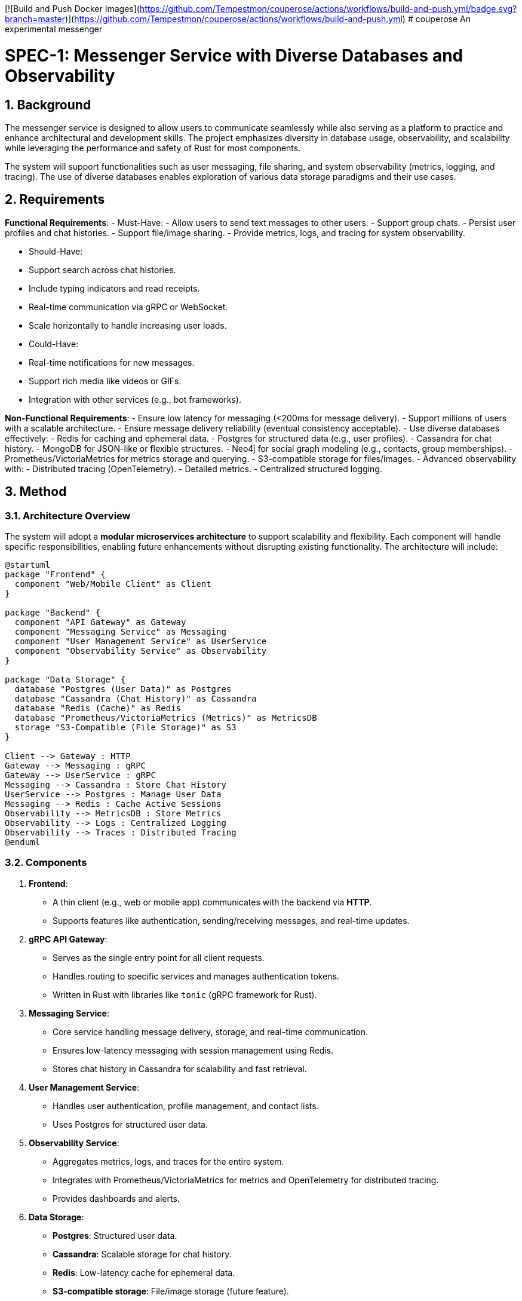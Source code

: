 [![Build and Push Docker Images](https://github.com/Tempestmon/couperose/actions/workflows/build-and-push.yml/badge.svg?branch=master)](https://github.com/Tempestmon/couperose/actions/workflows/build-and-push.yml)
# couperose
An experimental messenger

= SPEC-1: Messenger Service with Diverse Databases and Observability
:sectnums:
:toc:

== Background

The messenger service is designed to allow users to communicate seamlessly while also serving as a platform to practice and enhance architectural and development skills. The project emphasizes diversity in database usage, observability, and scalability while leveraging the performance and safety of Rust for most components.

The system will support functionalities such as user messaging, file sharing, and system observability (metrics, logging, and tracing). The use of diverse databases enables exploration of various data storage paradigms and their use cases.

== Requirements

*Functional Requirements*:
- Must-Have:
  - Allow users to send text messages to other users.
  - Support group chats.
  - Persist user profiles and chat histories.
  - Support file/image sharing.
  - Provide metrics, logs, and tracing for system observability.

- Should-Have:
  - Support search across chat histories.
  - Include typing indicators and read receipts.
  - Real-time communication via gRPC or WebSocket.
  - Scale horizontally to handle increasing user loads.

- Could-Have:
  - Real-time notifications for new messages.
  - Support rich media like videos or GIFs.
  - Integration with other services (e.g., bot frameworks).

*Non-Functional Requirements*:
- Ensure low latency for messaging (<200ms for message delivery).
- Support millions of users with a scalable architecture.
- Ensure message delivery reliability (eventual consistency acceptable).
- Use diverse databases effectively:
  - Redis for caching and ephemeral data.
  - Postgres for structured data (e.g., user profiles).
  - Cassandra for chat history.
  - MongoDB for JSON-like or flexible structures.
  - Neo4j for social graph modeling (e.g., contacts, group memberships).
  - Prometheus/VictoriaMetrics for metrics storage and querying.
  - S3-compatible storage for files/images.
- Advanced observability with:
  - Distributed tracing (OpenTelemetry).
  - Detailed metrics.
  - Centralized structured logging.

== Method

=== Architecture Overview

The system will adopt a **modular microservices architecture** to support scalability and flexibility. Each component will handle specific responsibilities, enabling future enhancements without disrupting existing functionality. The architecture will include:

[plantuml, architecture-diagram, png]
----
@startuml
package "Frontend" {
  component "Web/Mobile Client" as Client
}

package "Backend" {
  component "API Gateway" as Gateway
  component "Messaging Service" as Messaging
  component "User Management Service" as UserService
  component "Observability Service" as Observability
}

package "Data Storage" {
  database "Postgres (User Data)" as Postgres
  database "Cassandra (Chat History)" as Cassandra
  database "Redis (Cache)" as Redis
  database "Prometheus/VictoriaMetrics (Metrics)" as MetricsDB
  storage "S3-Compatible (File Storage)" as S3
}

Client --> Gateway : HTTP
Gateway --> Messaging : gRPC
Gateway --> UserService : gRPC
Messaging --> Cassandra : Store Chat History
UserService --> Postgres : Manage User Data
Messaging --> Redis : Cache Active Sessions
Observability --> MetricsDB : Store Metrics
Observability --> Logs : Centralized Logging
Observability --> Traces : Distributed Tracing
@enduml
----

=== Components

1. **Frontend**:
   - A thin client (e.g., web or mobile app) communicates with the backend via **HTTP**.
   - Supports features like authentication, sending/receiving messages, and real-time updates.
2. **gRPC API Gateway**:
   - Serves as the single entry point for all client requests.
   - Handles routing to specific services and manages authentication tokens.
   - Written in Rust with libraries like `tonic` (gRPC framework for Rust).

3. **Messaging Service**:
   - Core service handling message delivery, storage, and real-time communication.
   - Ensures low-latency messaging with session management using Redis.
   - Stores chat history in Cassandra for scalability and fast retrieval.

4. **User Management Service**:
   - Handles user authentication, profile management, and contact lists.
   - Uses Postgres for structured user data.

5. **Observability Service**:
   - Aggregates metrics, logs, and traces for the entire system.
   - Integrates with Prometheus/VictoriaMetrics for metrics and OpenTelemetry for distributed tracing.
   - Provides dashboards and alerts.

6. **Data Storage**:
   - **Postgres**: Structured user data.
   - **Cassandra**: Scalable storage for chat history.
   - **Redis**: Low-latency cache for ephemeral data.
   - **S3-compatible storage**: File/image storage (future feature).
   - **Prometheus/VictoriaMetrics**: Metrics storage and querying.

